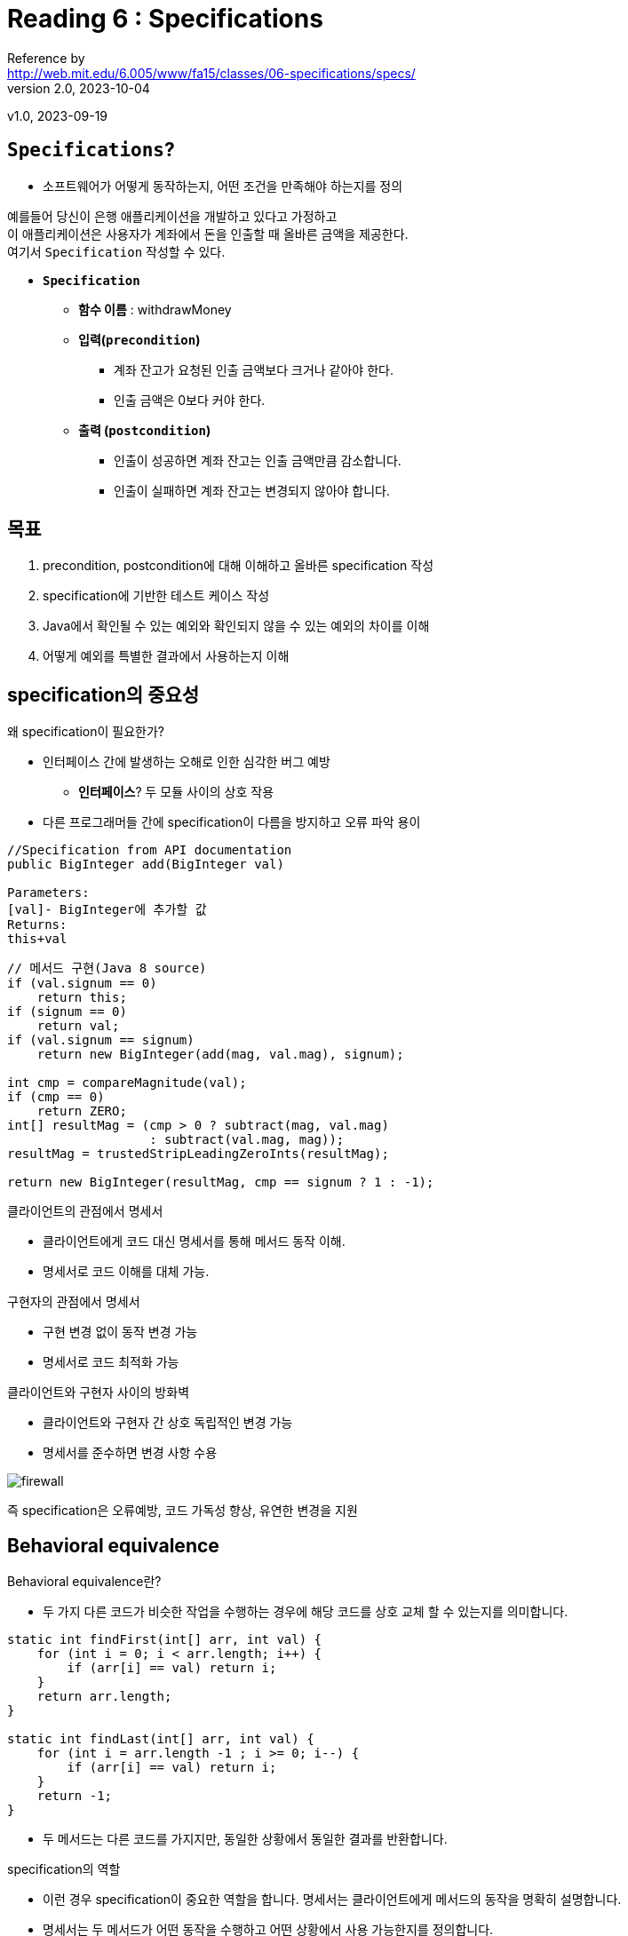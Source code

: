 = Reading 6 : Specifications
Reference by <http://web.mit.edu/6.005/www/fa15/classes/06-specifications/specs/>
v2.0, 2023-10-04
v1.0, 2023-09-19


== **``Specifications``**?
** 소프트웨어가 어떻게 동작하는지, 어떤 조건을 만족해야 하는지를 정의

예를들어 당신이 은행 애플리케이션을 개발하고 있다고 가정하고 +
이 애플리케이션은 사용자가 계좌에서 돈을 인출할 때 올바른 금액을 제공한다. +
여기서 `Specification` 작성할 수 있다.

* **``Specification``**

** **함수 이름** : withdrawMoney
** **입력(``precondition``)**
*** 계좌 잔고가 요청된 인출 금액보다 크거나 같아야 한다.
*** 인출 금액은 0보다 커야 한다.

** **출력 (``postcondition``)**
*** 인출이 성공하면 계좌 잔고는 인출 금액만큼 감소합니다.
*** 인출이 실패하면 계좌 잔고는 변경되지 않아야 합니다.

== 목표

. precondition, postcondition에 대해 이해하고 올바른 specification 작성

. specification에 기반한 테스트 케이스 작성

. Java에서 확인될 수 있는 예외와 확인되지 않을 수 있는 예외의 차이를 이해

. 어떻게 예외를 특별한 결과에서 사용하는지 이해

== specification의 중요성

.왜 specification이 필요한가?
* 인터페이스 간에 발생하는 오해로 인한 심각한 버그 예방
** **인터페이스**? 두 모듈 사이의 상호 작용
* 다른 프로그래머들 간에 specification이 다름을 방지하고 오류 파악 용이

[source, java]
----
//Specification from API documentation
public BigInteger add(BigInteger val)

Parameters:
[val]- BigInteger에 추가할 값
Returns:
this+val
----


[source, java]
----
// 메서드 구현(Java 8 source)
if (val.signum == 0)
    return this;
if (signum == 0)
    return val;
if (val.signum == signum)
    return new BigInteger(add(mag, val.mag), signum);

int cmp = compareMagnitude(val);
if (cmp == 0)
    return ZERO;
int[] resultMag = (cmp > 0 ? subtract(mag, val.mag)
                   : subtract(val.mag, mag));
resultMag = trustedStripLeadingZeroInts(resultMag);

return new BigInteger(resultMag, cmp == signum ? 1 : -1);
----

.클라이언트의 관점에서 명세서
* 클라이언트에게 코드 대신 명세서를 통해 메서드 동작 이해.
* 명세서로 코드 이해를 대체 가능.

.구현자의 관점에서 명세서
* 구현 변경 없이 동작 변경 가능
* 명세서로 코드 최적화 가능

.클라이언트와 구현자 사이의 방화벽
* 클라이언트와 구현자 간 상호 독립적인 변경 가능
* 명세서를 준수하면 변경 사항 수용

image::http://web.mit.edu/6.005/www/fa15/classes/06-specifications/figures/firewall.png[]

즉 specification은 오류예방, 코드 가독성 향상, 유연한 변경을 지원

== Behavioral equivalence

.Behavioral equivalence란?
* 두 가지 다른 코드가 비슷한 작업을 수행하는 경우에 해당 코드를 상호 교체 할 수 있는지를 의미합니다.

[source, java]
----
static int findFirst(int[] arr, int val) {
    for (int i = 0; i < arr.length; i++) {
        if (arr[i] == val) return i;
    }
    return arr.length;
}

static int findLast(int[] arr, int val) {
    for (int i = arr.length -1 ; i >= 0; i--) {
        if (arr[i] == val) return i;
    }
    return -1;
}
----
* 두 메서드는 다른 코드를 가지지만, 동일한 상황에서 동일한 결과를 반환합니다.

.specification의 역할
* 이런 경우 specification이 중요한 역할을 합니다. 명세서는 클라이언트에게 메서드의 동작을 명확히 설명합니다.
* 명세서는 두 메서드가 어떤 동작을 수행하고 어떤 상황에서 사용 가능한지를 정의합니다.

.명세서 예시

[source, java]
----
static int find(int[] arr, int val)
    requires: val이 배열 arr에서 정확히 한 번 발견됨
    effects: val을 찾아서 해당 인덱스 i를 반환하며, arr[i] = val
----
* 명세서를 통해 클라이언트는 어떤 동작을 기대할 수 있는지 이해하고, 두 메서드 중 어느것을 교체해도 문제 없다.

== Specification의 구조

.명세서의 구조
* precondition: ``requires``라는 키워드로 표시
* postcondition: ``effects``라는 키워드로 표시

.Precondition
* 클라이언트(메서드를 호출 하는 측)에게 부여되는 의무
* 메서드를 호출할 때, 어떤 상태에서 호출해야 하는지를 정의

.Postcondition
* 메서드를 구현하는 개발자에게 부여되는 의무
* precondition이 충족되는 경우, 메서드는 postcondition을 준수해야합니다.
* 이는 올바른 값을 반환하거나, 예외를 던지거나, 객체를 수정하거나 수정하지 않는 등의 작업을 의미

image::http://web.mit.edu/6.005/www/fa15/classes/06-specifications/figures/firewall-implies.png[]

.전체구조:logical implication(논리적 함의)
* 명세서의 전체 구조는 논리적 함의입니다.
* 즉, precondition이 메서드 호출 시 충족되면 postcondition은 메서드가 완료될 때 반드시 충족되어야 합니다.

.예외 상황
* precondition이 메서드 호출 시 충족되지 않는 경우, 구현은 postcondition을 준수할 필요없습니다.
* 이경우, 어떠한 동작도 보장되지 않습니다.

.왜 명세서가 중요한가
* 명세서는 클라이언트와 개발자 간의 계약입니다. 이를 통해 코드의 신뢰성을 높이고, 협업을 용이하게 만듭니다.

image::http://web.mit.edu/6.005/www/fa15/classes/06-specifications/figures/firewall-unsat.png[]

== 자바에서 specification 작성과 활용

.자바에서의 명세서 작성
* 자바는 명세서를 작성하기 위한 Javadoc 주석을 지원합니다.
* Javadoc 주석은 메서드의 precondition, postcondition 및 예외 상황을 문서화하는 데 사용됩니다.

.명세서 작성과 Javadoc 주석
* precondition과 postcondition은 각각 ``@param``,``@return``,``@throws``와 같은 Javadoc 주석 태그를 사용하여 문서화합니다.

[source, java]
----
static int find(int[] arr, int val)
  requires: val occurs exactly once in arr
  effects:  returns index i such that arr[i] = val

... Java식으로 변환 하면 ...

/**
 * 배열에서 값을 찾습니다.
 * @param arr 검색할 배열, val이 arr에 정확히 한 번 나타난다는 것을 요구
 * @param val 검색할 값
 * @return arr[i] = val을 만족하는 인덱스 i를 반환
 */
static int find(int[] arr, int val)
----

.Javadoc의 활용
* 코드 사용자에게 유용한 정보를 제공
* Javadoc 주석을 활용해 HTML형식의 문서를 생성할 수 있습니다. 이는  자바 API문서와 동일한 형식으로 생성됩니다.

== Null references

.Null 값이란?
* 자바에서는 객체나 배열에 대한 참조(reference)가 Null값을 가질 수 있습니다. 이는 참조가 어떤 객체를 가리키지 않는다는 특별한 값을 나타냅니다.

.Null 값의 문제점
* Primitive Type(기본 자료형)은 Null값을 가질 수 없습니다. 컴파일러는 이러한 시도를 static compiler error로 거부합니다.
* 그러나 객체나 배열에는 Null값을 할당할 수 있습니다. 컴파일러는 이 코드를 허용하지만, 실행 시점(run time)에서 NullPointerException을 발생시킵니다.

[source, java]
----
int size = null; // compile error
double depth = null; // compile error

String name = null;
int[] points = null;
----

.Null vs 빈 값
* Null은 빈 문자열("")또는 빈 배열과 같지 않습니다. 빈 문자열 또는 빈 배열은 메서드 호출 및 필드 접근이 가능하며, 길이는 0입니다.
* 반면, Null값을 가리키는 문자열 변수의 길이를 얻으려고 하면 NullPointerException이 발생합니다.

[source, java]
----
name.length()   // throws NullPointerException  
points.length   // throws NullPointerException
----

.Null 사용 지양
* Null값은 문제를 일으킬 수 있는데, 이런 이유로 Null값을 코드에서 사용하지 않는 것이 좋습니다.
* 좋은 자바 프로그래밍에서는 메서드의 매개변수와 반환 값에 대해 Null값을 허용하지 않는 것이 원칙입니다. Null값을 허용해야 할 경우에는 명시적으로 선언하거나, 반환값이 Null일 수 있음을 명시해야합니다.

.Null을 방지하기 위한 확장 기능
* 일부 자바 확장 기능은 Null을 직접 타입 선언에서 금지할 수 있도록 합니다. 이로써 컴파일 시간 또는 실행 시간에 Null여부를 자동으로 확인할 수 있습니다.

[source, java]
----
static boolean addAll(@NonNull List<T> list1, @NonNull List<T> list2)
----

Google은 Guava 회사의 주요 Java 라이브러리인 Guava에서 null에 대한 논의를 했으며 다음과 같다::

* 95%의 컬렉션에는 null 값을 포함시키지 않을것으로 의도되어 있다.
* 이러한 컬렉션에서 null 값을 만났을 때는 예외를 발생시키는 것이 개발자에게 더 도움이 된다.
* 구글의 null의 다의성에 대한 문제 지적
* null 반환값의 의미하는 바가 명확하지 않다
* 예를들어 `Map.get(key)` 을 사용할 때 반환값이 null일 수도 있고 지정된 키가 맵에 없을 수도 있다.
* null은 실패, 성공 또는 거의 모든 것을 나타낼 수 있으므로 코드 동작 예측이 어렵다, 따라서 모호성을 줄이기 위해 null 대신 대안 사용 권장

== specification이 말하는 것

메서드 명세서란?::
* 메서드 명세서는 메서드의 동작 및 사용 방법에 대한 설명을 담고 있는 문서입니다.

메서드 명세서에서 다룰 수 있는 내용::
* 메서드의 parameters: 메서드에 전달되는 값들에 대한 설명과 제약 조건을 포함
* return value: 메서드가 반환하는 값 또는 객체에 대한 설명을 제공
* Exception: 메서드가 던질 수 있는 예외 및 그에 대한 설명을 포함

구현 내용은 제외::
* 메서드의 specification은 메서드의 동작에 대한 설명을 담고 있으므로, 메서드 내부의 local variable이나 메서드의 클래스에 있는 private field에 대한 언급은 피한다.
* 이러한 내용은 명세서의 사용자에게 필요하지 않으며, 명세서는 메서드의 인터페이스와 사용방법에 중점을 두어야 합니다.

image::http://web.mit.edu/6.005/www/fa15/classes/06-specifications/figures/firewall-talk.png[]

== Testing and sepcifications
=== 테스트와 명세서 간의 관계

블랙 박스 테스트와 화이트 박스 테스트::
* Black box test: specification만을 고려해 test case를 선택하는 방법
** 내부 구현에 대한 지식 없이 명세서를 기반으로 테스트를 수행합니다.

* white box test: 실제 구현 내용을 이해한 상태에서 test case를 선택하는 방법
** 내부 동작을 고려하여 구현을 테스트합니다.

specification을 따라는 test::
* 중요한 점은 화이트 박스 테스트도 specification을 준수해야합니다.
** 즉, 명세서는 메서드나 모듈의 계약을 나타내므로 모든 테스트 케이스는 이 계약을 따라야합니다.

예를 들어 특정 명세서가 다음과 같다 가정
[source, java]
----
static int find(int[] arr, int val)
  requires: val occurs in arr
  effects:  returns index i such that arr[i] = val


  int[] array = new int[] { 7, 7, 7 };
assertEquals(0, find(array, 7));  // bad test case: violates the spec
assertEquals(7, array[find(array, 7)]);  // correct
----

* 이 명세서는 val이 반드시 배열 arr에서 발견되어야 하지만, val이 배열에서 여러 번 나타날 경우 특정 인덱스에 대한 언급이 없습니다.

테스트의 제한::
* 명세서에 대한 명시된 제약 조건을 지키지 않는 test case는 좋지 않습니다.
* 구현이 명세서에서 요구한 것보다 더 강력한 보장을 제공하거나 명세서에서 정의되지 않은 동작을 가질 수 있지만, test case는 이러한 동작에 의존해서는 안됩니다.

화이트박스 테스트의 의미::
* 화이트 박스 테스트는 구현의 다양한 부분을 검증하기 위한 것입니다. 그러나 이러한 테스트 케이스도 명세서에 따라야 합니다.

=== Testing units

[source, java]
----
/** @return the contents of the web page downloaded from url */
public static String getWebPage(URL url) { ... }

/** @return the words in string s, in the order they appear,
 *          where a word is a contiguous sequence of
 *          non-whitespace and non-punctuation characters */
public static List<String> extractWords(String s) { ... }

/** @return an index mapping a word to the set of URLs
 *          containing that word, for all webpages in the input set */
public static Map<String, Set<URL>> makeIndex(Set<URL> urls) { 
    ...
    calls getWebPage and extractWords
    ...
} 
----

유닛 테스팅(Unit Testing)::
* 유닛 테스팅은 프로그램의 각 모듈을 독립적으로 테스트하는 개념입니다.
* 각 모듈은 자체적인 명세서를 가지고 있으며, 좋은 유닛 테스트는 해당 모듈의 명세서에 집중합니다.
* 예를 들어 우리가 작성한 메서드중 하나인 ``extractWords``에 대한 유닛 테스트는 해당 메서드의 명세서에만 의존해야합니다. 이 테스트는 ``getWebPage``가 명세서를 만족하지 않더라도 실패해서는 안됩니다.

통합 테스팅(Integration Testing)::
* 통합 테스팅은 여러 모듈의 조합을 사용하여 프로그램의 다른 부분들 간의 상호작용을 검증합니다.
* 통합 테스트는 다른 메서드 간의 호환성을 확인합니다. 다른 메서드 간에 데이터를 주고 받을 때, 호출자와 구현자가 예상한 대로 값을 전달하고 반환하는지 확인합니다.
* 그러나 통합 테스트는 시스템적으로 설계된 유닛 테스트를 대체 불가.
* 유닛 테스트를 통해 각 모듈이 개별적으로 올바르게 작동하는지 확인하고, 통합 테스트로 확인할 수 없는 버그가 숨어있는 곳을 발견 할 수 있습니다.

예시와 결론::
* 예를 들어 ``extractWords``메서드를 ``makeIndex``를 통해서만 테스트한다면, 해당 메서드의 일부 입력 공간만 테스트하게 됩니다. 이것은 ``getWebPage``의 가능한 출력만을 입력으로 사용하여 테스트하게 되는 것과 같습니다.
* 따라서, 유닛 테스팅과 통합 테스팅은 함게 사용되어야 하며, 유닛 테스트는 각 모듈의 명세서를 준수하는지 확인하고, 통합 테스트는 다른 모듈 간의 상호 작용을 검증합니다.

== 객체를 변경하는(mutating) 메서드의 specifications

mutating methods::
* 객체를 변경하는 메서드를 나타냅니다. 이러한 메서드는 객체의 상태를 수정하거나 업데이트 합니다.
* 예를 들어 Java의 List인터페이스에서 가져온 ``addAll``메서드는 한 리스트의 요소를 다른 리스트에 추가하고, 변경된 리스트를 반환합니다.

[source, java]
----
static boolean addAll(List<T> list1, List<T> list2)
    requires: list1 != list2
    effects: list2의 요소를 끝에 추가하여 list 1을 수정합니다. 호출의 결과로 list1이 변경되면 true 반환
----

structure of specification::
* precondition:
** 메서드를 호출하기 전에 만족되어야 하는 조건. 여기선, `lsit1 != list2` 로, 두 리스트가 같으면 정의되지 않은 동작을 갖도록 되어 있습니다.
* postcondition:
** 메서드가 완료된 후에 객체나 반환값에 대한 변경 사항을 설명. 여기선, `addAll` 메서드의 경우 `list1` 이 `list2` 의 요소로 변경되었음을 설명하고, 반환 값으로 변경 여부를 알려줍니다.

side-effect란?::
* 메서드가 호출되면 메서드 내부에서 변수나 데이터를 변경하거나, 다른 동작을 수행하여 시스템 전체에 영향을 주는 것을 말한다.


[source, java]
----
static void sort(List<String> lst)
  requires: nothing
  effects:  puts lst in sorted order, i.e. lst[i] <= lst[j]
              for all 0 <= i < j < lst.size()

static List<String> toLowerCase(List<String> lst)
  requires: nothing
  effects:  returns a new list t where t[i] = lst[i].toLowerCase()
----
명세서의 묵시적 규칙::
* 명세서 작성 시, 일반적으로 null값이나 객체에 대한 변경은 허용되지 않는 것으로 간주합니다. 따라서, 명세서에 변경 사항을 명시적으로 설명하지 않는 경우에는 변경이 없어야 합니다.

예시::
* ``sort``메서드는 주어진 리스트를 정렬하며, ``toLowerCase``메서드는 주어진 리스트의 문자열을 모두 소문자로 변환하는데, 이 두 메서드는 입력 객체를 변경하지 않습니다.
